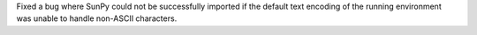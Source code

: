 Fixed a bug where SunPy could not be successfully imported if the default text encoding of the running environment was unable to handle non-ASCII characters.

